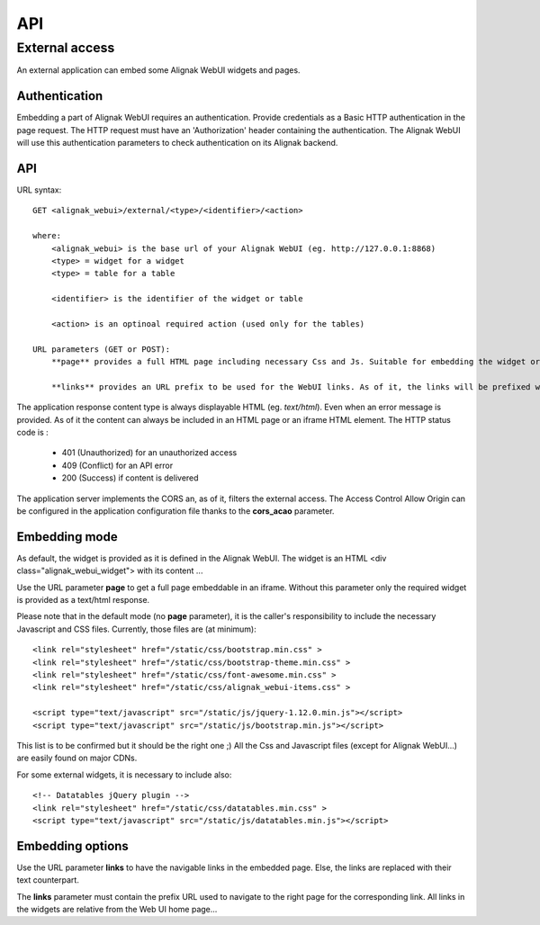 .. _develop:

API
===========

External access
---------------
An external application can embed some Alignak WebUI widgets and pages.

Authentication
~~~~~~~~~~~~~~~~~~~~~~~~

Embedding a part of Alignak WebUI requires an authentication. Provide credentials as a Basic HTTP authentication in the page request. The HTTP request must have an 'Authorization' header  containing the authentication. The Alignak WebUI will use this authentication parameters to check authentication on its Alignak backend.

API
~~~~~~~~~~~~~~~~~~~~~~~~

URL syntax::

    GET <alignak_webui>/external/<type>/<identifier>/<action>

    where:
        <alignak_webui> is the base url of your Alignak WebUI (eg. http://127.0.0.1:8868)
        <type> = widget for a widget
        <type> = table for a table

        <identifier> is the identifier of the widget or table

        <action> is an optinoal required action (used only for the tables)

    URL parameters (GET or POST):
        **page** provides a full HTML page including necessary Css and Js. Suitable for embedding the widget or table in an iframe (see hereunder, Embedding mode)

        **links** provides an URL prefix to be used for the WebUI links. As of it, the links will be prefixed with this value to allow a *redirected* navigation rather than the internal one.

The application response content type is always displayable HTML (eg. `text/html`). Even when an error message is provided. As of it the content can always be included in an HTML page or an iframe HTML element. The HTTP status code is :

    * 401 (Unauthorized) for an unauthorized access
    * 409 (Conflict) for an API error
    * 200 (Success) if content is delivered

The application server implements the CORS an, as of it, filters the external access. The Access Control Allow Origin can be configured in the application configuration file thanks to the **cors_acao** parameter.


Embedding mode
~~~~~~~~~~~~~~~~~~~~~~~~

As default, the widget is provided as it is defined in the Alignak WebUI. The widget is an HTML <div class="alignak_webui_widget"> with its content ...

.. image:: images/api-1.png


Use the URL parameter **page** to get a full page embeddable in an iframe. Without this parameter only the required widget is provided as a text/html response.

.. image:: images/api-2.png


Please note that in the default mode (no **page** parameter), it is the caller's responsibility to include the necessary Javascript and CSS files. Currently, those files are (at minimum)::

    <link rel="stylesheet" href="/static/css/bootstrap.min.css" >
    <link rel="stylesheet" href="/static/css/bootstrap-theme.min.css" >
    <link rel="stylesheet" href="/static/css/font-awesome.min.css" >
    <link rel="stylesheet" href="/static/css/alignak_webui-items.css" >

    <script type="text/javascript" src="/static/js/jquery-1.12.0.min.js"></script>
    <script type="text/javascript" src="/static/js/bootstrap.min.js"></script>

This list is to be confirmed but it should be the right one ;) All the Css and Javascript files (except for Alignak WebUI...) are easily found on major CDNs.

For some external widgets, it is necessary to include also::

    <!-- Datatables jQuery plugin -->
    <link rel="stylesheet" href="/static/css/datatables.min.css" >
    <script type="text/javascript" src="/static/js/datatables.min.js"></script>

Embedding options
~~~~~~~~~~~~~~~~~~~~~~~~

Use the URL parameter **links** to have the navigable links in the embedded page. Else, the links are replaced with their text counterpart.

.. image:: images/api-3.png

The **links** parameter must contain the prefix URL used to navigate to the right page for the corresponding link. All links in the widgets are relative from the Web UI home page...
